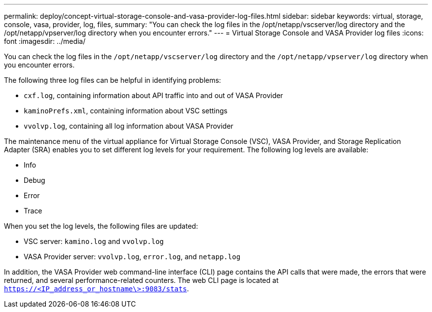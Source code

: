 ---
permalink: deploy/concept-virtual-storage-console-and-vasa-provider-log-files.html
sidebar: sidebar
keywords: virtual, storage, console, vasa, provider, log, files,
summary: "You can check the log files in the /opt/netapp/vscserver/log directory and the /opt/netapp/vpserver/log directory when you encounter errors."
---
= Virtual Storage Console and VASA Provider log files
:icons: font
:imagesdir: ../media/

[.lead]
You can check the log files in the `/opt/netapp/vscserver/log` directory and the `/opt/netapp/vpserver/log` directory when you encounter errors.

The following three log files can be helpful in identifying problems:

* `cxf.log`, containing information about API traffic into and out of VASA Provider
* `kaminoPrefs.xml`, containing information about VSC settings
* `vvolvp.log`, containing all log information about VASA Provider

The maintenance menu of the virtual appliance for Virtual Storage Console (VSC), VASA Provider, and Storage Replication Adapter (SRA) enables you to set different log levels for your requirement. The following log levels are available:

* Info
* Debug
* Error
* Trace

When you set the log levels, the following files are updated:

* VSC server: `kamino.log` and `vvolvp.log`
* VASA Provider server: `vvolvp.log`, `error.log`, and `netapp.log`

In addition, the VASA Provider web command-line interface (CLI) page contains the API calls that were made, the errors that were returned, and several performance-related counters. The web CLI page is located at `https://<IP_address_or_hostname\>:9083/stats`.

